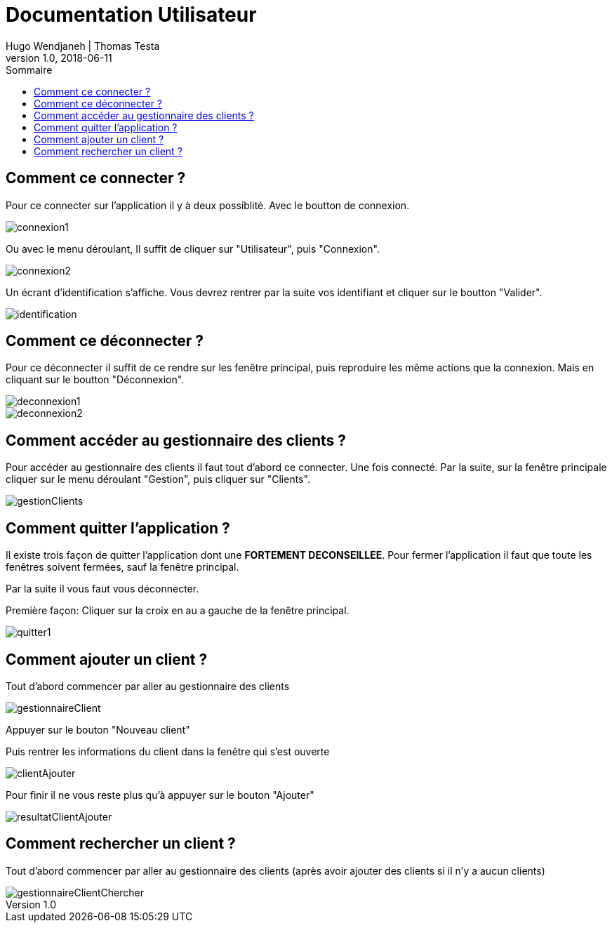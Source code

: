 // documentation utilisateur
:toc-title: Sommaire
:toc: macro
:toclevels: 3

= Documentation Utilisateur
Hugo Wendjaneh | Thomas Testa
v1.0, 2018-06-11
toc::[Sommaire]
== Comment ce connecter ?
Pour ce connecter sur l'application il y à deux possiblité. Avec le boutton de connexion.

image::connexion1.png[]

Ou avec le menu déroulant, Il suffit de cliquer sur "Utilisateur", puis "Connexion".

image::connexion2.png[]

Un écrant d'identification s'affiche. Vous devrez rentrer par la suite vos identifiant et cliquer sur le boutton "Valider".

image::identification.png[]

== Comment ce déconnecter ?

Pour ce déconnecter il suffit de ce rendre sur les fenêtre principal, puis reproduire les même actions que la connexion. Mais en cliquant sur le boutton "Déconnexion".

image::deconnexion1.png[]

image::deconnexion2.png[]

== Comment accéder au gestionnaire des clients ?

Pour accéder au gestionnaire des clients il faut tout d'abord ce connecter. Une fois connecté. Par la suite, sur la fenêtre principale cliquer sur le menu déroulant "Gestion", puis cliquer sur "Clients".

image::gestionClients.png[]

== Comment quitter l'application ?

Il existe trois façon de quitter l'application dont une [red]*FORTEMENT DECONSEILLEE*.
Pour fermer l'application il faut que toute les fenêtres soivent fermées, sauf la fenêtre principal.

Par la suite il vous faut vous déconnecter.

Première façon: Cliquer sur la croix en au a gauche de la fenêtre principal.

image::quitter1.png[]

== Comment ajouter un client ?

Tout d'abord commencer par aller au gestionnaire des clients

image::gestionnaireClient.png[]

Appuyer sur le bouton "Nouveau client"

Puis rentrer les informations du client dans la fenêtre qui s'est ouverte

image::clientAjouter.png[]

Pour finir il ne vous reste plus qu'à appuyer sur le bouton "Ajouter"

image::resultatClientAjouter.png[]


== Comment rechercher un client ?

Tout d'abord commencer par aller au gestionnaire des clients (après avoir ajouter des clients si il n'y a aucun clients)

image::gestionnaireClientChercher.png[]


